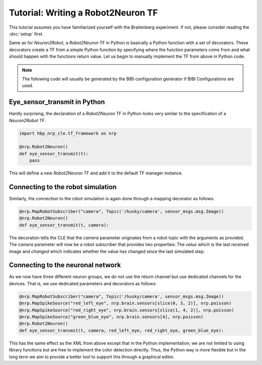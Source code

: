Tutorial: Writing a Robot2Neuron TF
===================================

.. todo:: Add author/responsible
.. todo:: Consider duplication :doc:`/nrp/modules/CLE/hbp_nrp_cle/tutorials/robot2neuron`, https://hbpneurorobotics.atlassian.net/l/c/iHd8of31

This tutorial assumes you have familiarized yourself with the Braitenberg experiment.
If not, please consider reading the :doc:`setup` first.

Same as for *Neuron2Robot*, a *Robot2Neuron* TF in Python is basically a Python function with a set of decorators. These decorators create a TF from a simple Python function by specifying where the function parameters come from and what should happen
with the functions return value. Let us begin to manually implement the TF from above in Python code.

.. note:: 

    The following code will usually be generated by the BIBI configuration generator if BIBI Configurations are used.

Eye_sensor_transmit in Python
-----------------------------

Hardly surprising, the declaration of a *Robot2Neuron* TF in Python looks very similar to the specification of a *Neuron2Robot* TF.

.. code-block:: python

    import hbp_nrp_cle.tf_framework as nrp

    @nrp.Robot2Neuron()
    def eye_sensor_transmit(t):
        pass

This will define a new *Robot2Neuron* TF and add it to the default TF manager instance.

Connecting to the robot simulation
----------------------------------

Similarly, the connection to the robot simulation is again done through a mapping decorator as follows:

.. code-block:: python

    @nrp.MapRobotSubscriber("camera", Topic('/husky/camera', sensor_msgs.msg.Image))
    @nrp.Robot2Neuron()
    def eye_sensor_transmit(t, camera):

The decoration tells the CLE that the *camera* parameter originates from a robot topic with the arguments
as provided. The *camera* parameter will now be a robot subscriber that provides two properties: The *value* which is the last received
image and *changed* which indicates whether the value has changed since the last simulated step.

Connecting to the neuronal network
----------------------------------

As we now have three different neuron groups, we do not use the return channel but use dedicated channels for the devices. That is, we use dedicated parameters and decorators as follows:

.. code-block:: python

    @nrp.MapRobotSubscriber("camera", Topic('/husky/camera', sensor_msgs.msg.Image))
    @nrp.MapSpikeSource("red_left_eye", nrp.brain.sensors[slice(0, 3, 2)], nrp.poisson)
    @nrp.MapSpikeSource("red_right_eye", nrp.brain.sensors[slice(1, 4, 2)], nrp.poisson)
    @nrp.MapSpikeSource("green_blue_eye", nrp.brain.sensors[4], nrp.poisson)
    @nrp.Robot2Neuron()
    def eye_sensor_transmit(t, camera, red_left_eye, red_right_eye, green_blue_eye):

This has the same effect as the XML from above except that in the Python implementation, we are not limited to using library functions but are free to implement the color detection directly.
Thus, the Python way is more flexible but in the long term we aim to provide a better tool to support this through a graphical editor.
